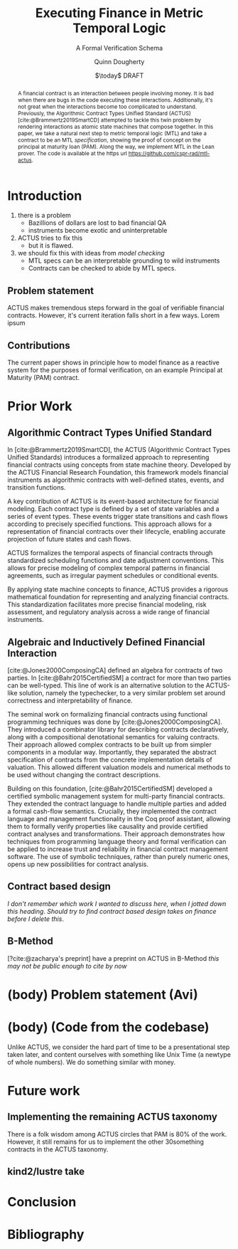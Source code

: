 #+TITLE: Executing Finance in Metric Temporal Logic
#+SUBTITLE: A Formal Verification Schema
#+AUTHOR: Quinn Dougherty
#+EMAIL: quinn@casper.network
#+DATE: $\today$ DRAFT
#+BIBLIOGRAPHY: ./b.bib

#+BEGIN_abstract
A financial contract is an interaction between people involving money. It is bad when there are bugs in the code executing these interactions. Additionally, it's not great when the interactions become too complicated to understand. Previously, the Algorithmic Contract Types Unified Standard (ACTUS) [cite:@Brammertz2019SmartCD] attempted to tackle this twin problem by rendering interactions as atomic state machines that compose together. In this paper, we take a natural next step to metric temporal logic (MTL) and take a contract to be an MTL /specification/, showing the proof of concept on the principal at maturity loan (PAM). Along the way, we implement MTL in the Lean prover. The code is available at the https url https://github.com/cspr-rad/mtl-actus.
#+END_abstract

* Introduction
1. there is a problem
   - Bazillions of dollars are lost to bad financial QA
   - instruments become exotic and uninterpretable
2. ACTUS tries to fix this
   - but it is flawed.
3. we should fix this with ideas from /model checking/
   - MTL specs can be an interpretable grounding to wild instruments
   - Contracts can be checked to abide by MTL specs.
** Problem statement
ACTUS makes tremendous steps forward in the goal of verifiable financial contracts. However, it's current iteration falls short in a few ways. Lorem ipsum
** Contributions
The current paper shows in principle how to model finance as a reactive system for the purposes of formal verification, on an example Principal at Maturity (PAM) contract.
* Prior Work
** Algorithmic Contract Types Unified Standard
In [cite:@Brammertz2019SmartCD], the ACTUS (Algorithmic Contract Types Unified Standards) introduces a formalized approach to representing financial contracts using concepts from state machine theory. Developed by the ACTUS Financial Research Foundation, this framework models financial instruments as algorithmic contracts with well-defined states, events, and transition functions.

A key contribution of ACTUS is its event-based architecture for financial modeling. Each contract type is defined by a set of state variables and a series of event types. These events trigger state transitions and cash flows according to precisely specified functions. This approach allows for a representation of financial contracts over their lifecycle, enabling accurate projection of future states and cash flows.

ACTUS formalizes the temporal aspects of financial contracts through standardized scheduling functions and date adjustment conventions. This allows for precise modeling of complex temporal patterns in financial agreements, such as irregular payment schedules or conditional events.

By applying state machine concepts to finance, ACTUS provides a rigorous mathematical foundation for representing and analyzing financial contracts. This standardization facilitates more precise financial modeling, risk assessment, and regulatory analysis across a wide range of financial instruments.

** Algebraic and Inductively Defined Financial Interaction
[cite:@Jones2000ComposingCA] defined an algebra for contracts of two parties. In [cite:@Bahr2015CertifiedSM] a contract for more than two parties can be well-typed. This line of work is an alternative solution to the ACTUS-like solution, namely the typechecker, to a very similar problem set around correctness and interpretability of finance.

The seminal work on formalizing financial contracts using functional programming techniques was done by [cite:@Jones2000ComposingCA]. They introduced a combinator library for describing contracts declaratively, along with a compositional denotational semantics for valuing contracts. Their approach allowed complex contracts to be built up from simpler components in a modular way. Importantly, they separated the abstract specification of contracts from the concrete implementation details of valuation. This allowed different valuation models and numerical methods to be used without changing the contract descriptions.

Building on this foundation, [cite:@Bahr2015CertifiedSM] developed a certified symbolic management system for multi-party financial contracts. They extended the contract language to handle multiple parties and added a formal cash-flow semantics. Crucially, they implemented the contract language and management functionality in the Coq proof assistant, allowing them to formally verify properties like causality and provide certified contract analyses and transformations. Their approach demonstrates how techniques from programming language theory and formal verification can be applied to increase trust and reliability in financial contract management software. The use of symbolic techniques, rather than purely numeric ones, opens up new possibilities for contract analysis.

** Contract based design
/I don't remember which work I wanted to discuss here, when I jotted down this heading/. /Should try to find contract based design takes on finance before I delete this/.

** B-Method
[?cite:@zacharya's preprint] have a preprint on ACTUS in B-Method /this may not be public enough to cite by now/
* (body) Problem statement (Avi)
* (body) (Code from the codebase)
Unlike ACTUS, we consider the hard part of time to be a presentational step taken later, and content ourselves with something like Unix Time (a newtype of whole numbers). We do something similar with money.
* Future work
** Implementing the remaining ACTUS taxonomy
There is a folk wisdom among ACTUS circles that PAM is 80% of the work. However, it still remains for us to implement the other 30something contracts in the ACTUS taxonomy.
** kind2/lustre take
* Conclusion
* Bibliography
#+PRINT_BIBLIOGRAPHY:
